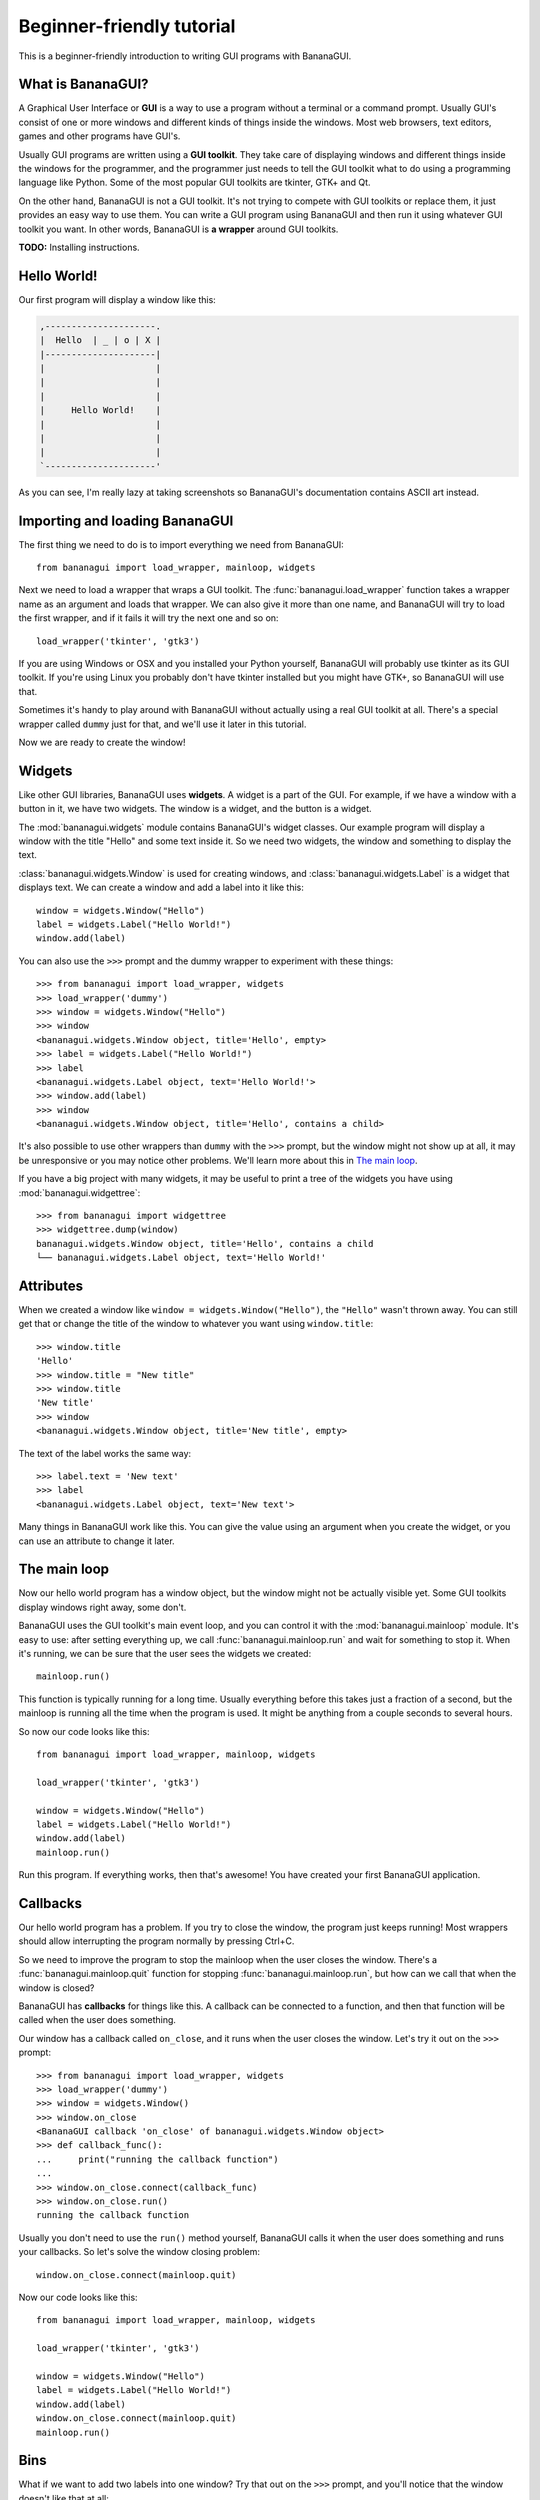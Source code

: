 Beginner-friendly tutorial
==========================

This is a beginner-friendly introduction to writing GUI programs with 
BananaGUI.

What is BananaGUI?
------------------

A Graphical User Interface or **GUI** is a way to use a program without 
a terminal or a command prompt. Usually GUI's consist of one or more 
windows and different kinds of things inside the windows. Most web 
browsers, text editors, games and other programs have GUI's.

Usually GUI programs are written using a **GUI toolkit**. They take care 
of displaying windows and different things inside the windows for the 
programmer, and the programmer just needs to tell the GUI toolkit what 
to do using a programming language like Python. Some of the most popular 
GUI toolkits are tkinter, GTK+ and Qt.

On the other hand, BananaGUI is not a GUI toolkit. It's not trying to 
compete with GUI toolkits or replace them, it just provides an easy way 
to use them. You can write a GUI program using BananaGUI and then run it 
using whatever GUI toolkit you want. In other words, BananaGUI is
**a wrapper** around GUI toolkits.

**TODO:** Installing instructions.

Hello World!
------------

Our first program will display a window like this:

.. code-block:: none

   ,---------------------.
   |  Hello  | _ | o | X |
   |---------------------|
   |                     |
   |                     |
   |                     |
   |     Hello World!    |
   |                     |
   |                     |
   |                     |
   `---------------------'
   
As you can see, I'm really lazy at taking screenshots so BananaGUI's 
documentation contains ASCII art instead.

Importing and loading BananaGUI
-------------------------------

The first thing we need to do is to import everything we need from 
BananaGUI::

   from bananagui import load_wrapper, mainloop, widgets

Next we need to load a wrapper that wraps a GUI toolkit. The 
:func:`bananagui.load_wrapper` function takes a wrapper name as an 
argument and loads that wrapper. We can also give it more than one name, 
and BananaGUI will try to load the first wrapper, and if it fails it 
will try the next one and so on::

   load_wrapper('tkinter', 'gtk3')

If you are using Windows or OSX and you installed your Python yourself, 
BananaGUI will probably use tkinter as its GUI toolkit. If you're using 
Linux you probably don't have tkinter installed but you might have GTK+, 
so BananaGUI will use that.

Sometimes it's handy to play around with BananaGUI without actually 
using a real GUI toolkit at all. There's a special wrapper called 
``dummy`` just for that, and we'll use it later in this tutorial.

Now we are ready to create the window!

Widgets
-------

Like other GUI libraries, BananaGUI uses **widgets**. A widget is a part 
of the GUI. For example, if we have a window with a button in it, we 
have two widgets. The window is a widget, and the button is a widget.

The :mod:`bananagui.widgets` module contains BananaGUI's widget classes. 
Our example program will display a window with the title "Hello" and 
some text inside it. So we need two widgets, the window and something to 
display the text.

:class:`bananagui.widgets.Window` is used for creating windows, and 
:class:`bananagui.widgets.Label` is a widget that displays text. We can 
create a window and add a label into it like this::

   window = widgets.Window("Hello")
   label = widgets.Label("Hello World!")
   window.add(label)

You can also use the ``>>>`` prompt and the dummy wrapper to experiment 
with these things::

   >>> from bananagui import load_wrapper, widgets
   >>> load_wrapper('dummy')
   >>> window = widgets.Window("Hello")
   >>> window
   <bananagui.widgets.Window object, title='Hello', empty>
   >>> label = widgets.Label("Hello World!")
   >>> label
   <bananagui.widgets.Label object, text='Hello World!'>
   >>> window.add(label)
   >>> window
   <bananagui.widgets.Window object, title='Hello', contains a child>

It's also possible to use other wrappers than ``dummy`` with the ``>>>`` 
prompt, but the window might not show up at all, it may be unresponsive 
or you may notice other problems. We'll learn more about this in
`The main loop`_.

If you have a big project with many widgets, it may be useful to print a 
tree of the widgets you have using :mod:`bananagui.widgettree`::

   >>> from bananagui import widgettree
   >>> widgettree.dump(window)
   bananagui.widgets.Window object, title='Hello', contains a child
   └── bananagui.widgets.Label object, text='Hello World!'

Attributes
----------

When we created a window like ``window = widgets.Window("Hello")``, the 
``"Hello"`` wasn't thrown away. You can still get that or change the 
title of the window to whatever you want using ``window.title``::

   >>> window.title
   'Hello'
   >>> window.title = "New title"
   >>> window.title
   'New title'
   >>> window
   <bananagui.widgets.Window object, title='New title', empty>

The text of the label works the same way::

   >>> label.text = 'New text'
   >>> label
   <bananagui.widgets.Label object, text='New text'>

Many things in BananaGUI work like this. You can give the value using an 
argument when you create the widget, or you can use an attribute to 
change it later.

The main loop
-------------

Now our hello world program has a window object, but the window might 
not be actually visible yet. Some GUI toolkits display windows right 
away, some don't.

BananaGUI uses the GUI toolkit's main event loop, and you can control it 
with the :mod:`bananagui.mainloop` module. It's easy to use: after 
setting everything up, we call :func:`bananagui.mainloop.run` and wait 
for something to stop it. When it's running, we can be sure that the 
user sees the widgets we created::

   mainloop.run()

This function is typically running for a long time. Usually everything 
before this takes just a fraction of a second, but the mainloop is 
running all the time when the program is used. It might be anything from 
a couple seconds to several hours.

So now our code looks like this::

   from bananagui import load_wrapper, mainloop, widgets
   
   load_wrapper('tkinter', 'gtk3')
   
   window = widgets.Window("Hello")
   label = widgets.Label("Hello World!")
   window.add(label)
   mainloop.run()

Run this program. If everything works, then that's awesome! You have 
created your first BananaGUI application.

Callbacks
---------

Our hello world program has a problem. If you try to close the window, 
the program just keeps running! Most wrappers should allow interrupting 
the program normally by pressing Ctrl+C.

So we need to improve the program to stop the mainloop when the user 
closes the window. There's a :func:`bananagui.mainloop.quit` function 
for stopping :func:`bananagui.mainloop.run`, but how can we call that 
when the window is closed?

BananaGUI has **callbacks** for things like this. A callback can be 
connected to a function, and then that function will be called when the 
user does something.

Our window has a callback called ``on_close``, and it runs when the user 
closes the window. Let's try it out on the ``>>>`` prompt::

   >>> from bananagui import load_wrapper, widgets
   >>> load_wrapper('dummy')
   >>> window = widgets.Window()
   >>> window.on_close
   <BananaGUI callback 'on_close' of bananagui.widgets.Window object>
   >>> def callback_func():
   ...     print("running the callback function")
   ...
   >>> window.on_close.connect(callback_func)
   >>> window.on_close.run()
   running the callback function

Usually you don't need to use the ``run()`` method yourself, BananaGUI 
calls it when the user does something and runs your callbacks. So let's 
solve the window closing problem::

   window.on_close.connect(mainloop.quit)

Now our code looks like this::

   from bananagui import load_wrapper, mainloop, widgets
   
   load_wrapper('tkinter', 'gtk3')
   
   window = widgets.Window("Hello")
   label = widgets.Label("Hello World!")
   window.add(label)
   window.on_close.connect(mainloop.quit)
   mainloop.run()

.. seealso:: `Passing arguments to callback functions`_.

Bins
----

What if we want to add two labels into one window? Try that out on the 
``>>>`` prompt, and you'll notice that the window doesn't like that at 
all::

   >>> window = widgets.Window("Test")
   >>> window.add(widgets.Label("Test 1"))
   >>> window.add(widgets.Label("Test 2"))
   Traceback (most recent call last):
     ...
   ValueError: there's already a child, cannot add()

This is because BananaGUI windows are instances of 
:class:`bananagui.widgets.Bin`. Bin widgets can have one child or no 
children at all. This may feel stupid right now, but BananaGUI would be 
more complicated without widgets like this.

You can get the child of a Bin widget after adding it using the 
``child`` attribute::

   >>> window.child
   <bananagui.widgets.Label object, text='Test 1'>

Or you can get rid of the child using the ``remove`` method::

   >>> window
   <bananagui.widgets.Window object, title='BananaGUI Window', contains a child>
   >>> window.remove(window.child)
   >>> window
   <bananagui.widgets.Window object, title='BananaGUI Window', empty>

Boxes
-----

The window can have only one child, but it doesn't mean that there's no 
way to have two labels in it. The easiest way to do that is to create a 
:class:`bananagui.widgets.Box`, and then add the labels into the box. 
Let's make a program that creates a window like this:

.. code-block:: none

   ,------------------------.
   |  Box test  | _ | o | X |
   |------------------------|
   |                        |
   |         Label 1        |
   |                        |
   | - - - - - - - - - - - -|
   |                        |
   |         Label 2        |
   |                        |
   `------------------------'

Here's the program::

   from bananagui import load_wrapper, mainloop, widgets
   
   load_wrapper('tkinter', 'gtk3')
   
   window = widgets.Window("Box test")
   box = widgets.Box()
   box.append(widgets.Label("Label 1"))
   box.append(widgets.Label("Label 2"))
   window.add(box)
   
   window.on_close.connect(mainloop.quit)
   mainloop.run()

If you run the program you'll notice that it displays two labels above 
each other, just like we wanted it to do.

Let's print a tree of it::

   >>> window = widgets.Window("Box test")
   >>> box = widgets.Box()
   >>> box.append(widgets.Label("Label 1"))
   >>> box.append(widgets.Label("Label 2"))
   >>> window.add(box)
   >>> widgettree.dump(window)
   bananagui.widgets.Window object, title='Box test', contains a child
   └── bananagui.widgets.Box object, contains 2 children
       ├── bananagui.widgets.Label object, text='Label 1'
       └── bananagui.widgets.Label object, text='Label 2'

You might be wondering why we add a child widget to the window using a 
method called ``add``, but boxes have an ``append`` method instead. 
Lists also have a method called ``append``, and this is not just a 
random coincidence. Boxes actually behave like lists in many ways::

   >>> box[0]
   <bananagui.widgets.Label object, text='Label 1'>
   >>> box[1]
   <bananagui.widgets.Label object, text='Label 2'>
   >>> box[:]
   [<bananagui.widgets.Label object, text='Label 1'>,
    <bananagui.widgets.Label object, text='Label 2'>]
   >>> box[::-1]
   [<bananagui.widgets.Label object, text='Label 2'>,
    <bananagui.widgets.Label object, text='Label 1'>]

Boxes also have most of the methods that list have. So if you can do 
something to a list, you should be able to do the same thing to a box.

It's also possible to add widgets next to each other:

.. code-block:: none

   ,---------------------------.
   |  Box test 2   | _ | o | X |
   |---------------------------|
   |             |             |
   |   Label 1   |   Label 2   |
   |             |             |
   `---------------------------'

All we need to do is to make the box horizontal using the *HORIZONTAL* 
member of :class:`bananagui.Orient`. The boxes are vertical by default 
because most of the time we use vertical boxes more than horizontal 
boxes::

   from bananagui import Orient, load_wrapper, mainloop, widgets
   
   load_wrapper('tkinter', 'gtk3')
   
   window = widgets.Window("Test")
   box = widgets.Box(Orient.HORIZONTAL)
   box.append(widgets.Label("Label 1"))
   box.append(widgets.Label("Label 2"))
   window.add(box)
   
   window.on_close.connect(mainloop.quit)
   mainloop.run()

Buttons
-------

So far our program displays some text and that's it. Really boring! We 
want to have a button that does something when we click it.

Creating a button is easy. Just create a :class:`bananagui.widgets.Button`
like ``widgets.Button("some text")``::

   >>> button = widgets.Button("Click me!")
   >>> button
   <bananagui.widgets.Button object, text='Click me!'>

Button widgets have an ``on_click`` callback, just like the ``on_close`` 
callback that windows have::

   >>> button.on_click
   <BananaGUI callback 'on_click' of bananagui.widgets.Button object>

See `Callbacks`_ for more information about callbacks if you didn't read 
it already.

The ``on_click`` callback is ran when the button is clicked, and it does 
nothing by default. So here's a program that prints hello when the user 
clicks the button::

   from bananagui import load_wrapper, mainloop, widgets
   
   load_wrapper('tkinter', 'gtk3')
   
   def print_hello():
       print("Hello!")
   
   window = widgets.Window("Test")
   box = widgets.Box()
   window.add(box)
   
   label = widgets.Label("This is a test.")
   box.append(label)
   button = widgets.Button("Print hello")
   button.on_click.connect(print_hello)
   box.append(button)
   
   window.on_close.connect(mainloop.quit)
   mainloop.run()

The program runs like this:

.. code-block:: none

   ,-------------------------------------------.
   |  Command prompt or terminal   | _ | o | X |
   |-------------------------------------------|
   | $ python3 buttontest.py                   |
   | Hello!                                    |
   | Hello!        ,-------------------------------.
   | Hello!        |  Button test      | _ | o | X |
   |               |-------------------------------|
   |               |                               |
   |               |        This is a test.        |
   |               |                               |
   |               | ,---------------------------. |
   |               | |                           | |
   |               | |        Print hello        | |
   |               | |              |\           | |
   |               | `--------------|_\----------' |
   |               `-----------------|\------------'
   |                                           |
   `-------------------------------------------'

The terminal, command prompt or whatever you're running the program from 
displays "Hello!" every time the button is clicked, just like it was 
supposed to.

Passing arguments to callback functions
---------------------------------------

If we want to make multiple buttons that print different things, do we 
also need to define multiple functions that print different things? Our 
code would look like this::

   def print_hello():
       print("Hello!")
   
   def print_hello_world():
       print("Hello World!")
   
   def print_hi():
       print("Hi!")
   
   ...

That's awful! If we have 15 buttons that all do the same thing with 
different texts we need to define 15 functions.

There's a better way. So far we have used the connect method like 
``some_callback.connect(function)``, but we can also use it like 
``some_callback.connect(function, arguments)``::

   >>> def print_something(thing):
   ...     print(thing)
   ...
   >>> button = widgets.Button("Print hello")
   >>> button.on_click.connect(print_something, "Hello!")
   >>> button.on_click.run()   # BananaGUI runs print_something("Hello!")
   Hello!

Our ``print_something`` just prints whatever it gets, so we can also use 
the print function directly::

   >>> button = widgets.Button()
   >>> button.on_click.connect(print, "Hello!")
   >>> button.on_click.run()     # BananaGUI runs print("Hello!")
   Hello!

We can also use a for loop to create a bunch of buttons easily::

   from bananagui import load_wrapper, mainloop, widgets
   
   load_wrapper('tkinter', 'gtk3')
   
   window = widgets.Window("Button test 2")
   box = widgets.Box()
   window.add(box)
   
   for text in ["Hello!", "Hello World!", "Hi!"]:
       button = widgets.Button("Print '%s'" % text)
       button.on_click.connect(print, text)
       box.append(button)
   
   window.on_close.connect(mainloop.quit)
   mainloop.run()

Now our window has several buttons, and they all print different things.

.. code-block:: none

   ,-------------------------------.
   |  Button test 2    | _ | o | X |
   |-------------------------------|
   | ,---------------------------. |
   | |       Print 'Hello!'      | |
   | `---------------------------' |
   | ,---------------------------. |
   | |    Print 'Hello World!'   | |
   | `---------------------------' |
   | ,---------------------------. |
   | |        Print 'Hi!'        | |
   | `---------------------------' |
   `-------------------------------'

Message boxes
-------------

Now we have buttons that we can click, but they still print to the 
terminal! That's not good because we are making a GUI, and people expect 
to get message boxes instead.

There Dialog widget is a lot like the Window widget, and you can use it 
to create message boxes when needed. But the :mod:`bananagui.msgbox` 
module includes handy functions for commonly used dialogs, and it's 
often easiest to use that. This program displays a hello world message 
box when the button is clicked::

   from bananagui import load_wrapper, mainloop, msgbox, widgets
   
   
   def say_hello(window):
       response = msgbox.info(window, "Hello World!", ["OK"])
       print("Got", repr(response))
   
   
   load_wrapper('tkinter', 'gtk3')
   
   window = widgets.Window("Test")
   button = widgets.Button("Click me")
   button.on_click.connect(say_hello, window)
   window.add(button)
   window.on_close.connect(mainloop.quit)
   mainloop.run()

The program runs like this:

.. code-block:: none

   ,-----------------------.
   |  Test     | _ | o | X |
   |-----------------------|
   | ,-------------------. |
   | |                 ,---------------.
   | |     Click me    |  Test     | X |
   | |       |\        |---------------|
   | `-------|_\-------|               |
   `----------|\-------|  Hello World! |
                       |               |
                       | ,-----------. |
                       | |    OK     | |
                       | `-----------' |
                       `---------------'

Most functions in the msgbox module return None if the user closes the
dialog or whatever the user selected otherwise. So our program prints
``Got None`` or ``Got 'OK'`` depending on how we close the hello world
dialog.
